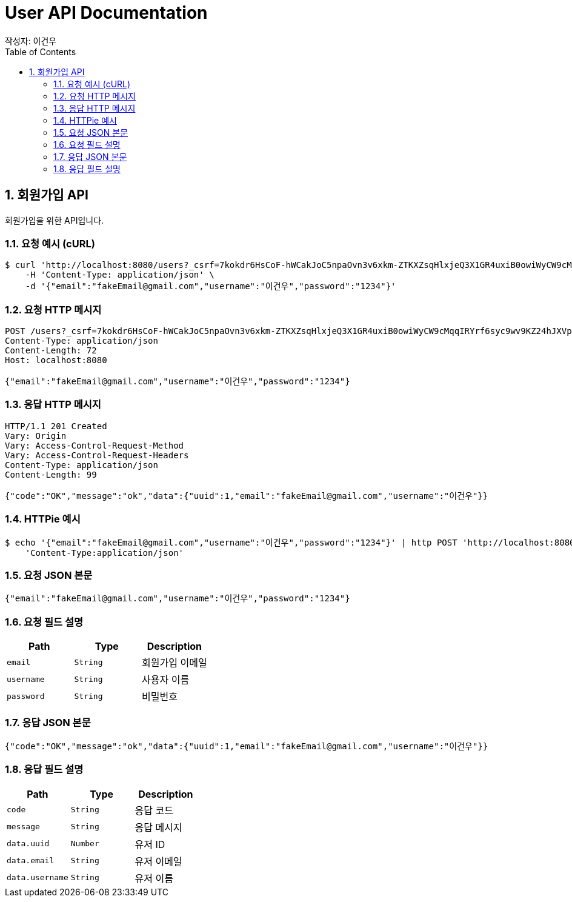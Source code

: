 = User API Documentation
작성자: 이건우
:toc:
:toclevels: 2
:sectnums:
:source-highlighter: rouge

== 회원가입 API

회원가입을 위한 API입니다.

=== 요청 예시 (cURL)

[source,bash]
----
$ curl 'http://localhost:8080/users?_csrf=7kokdr6HsCoF-hWCakJoC5npaOvn3v6xkm-ZTKXZsqHlxjeQ3X1GR4uxiB0owiWyCW9cMqqIRYrf6syc9wv9KZ24hJXVpAL1' -i -X POST \
    -H 'Content-Type: application/json' \
    -d '{"email":"fakeEmail@gmail.com","username":"이건우","password":"1234"}'
----

=== 요청 HTTP 메시지

[source,http,options="nowrap"]
----
POST /users?_csrf=7kokdr6HsCoF-hWCakJoC5npaOvn3v6xkm-ZTKXZsqHlxjeQ3X1GR4uxiB0owiWyCW9cMqqIRYrf6syc9wv9KZ24hJXVpAL1 HTTP/1.1
Content-Type: application/json
Content-Length: 72
Host: localhost:8080

{"email":"fakeEmail@gmail.com","username":"이건우","password":"1234"}
----

=== 응답 HTTP 메시지

[source,http,options="nowrap"]
----
HTTP/1.1 201 Created
Vary: Origin
Vary: Access-Control-Request-Method
Vary: Access-Control-Request-Headers
Content-Type: application/json
Content-Length: 99

{"code":"OK","message":"ok","data":{"uuid":1,"email":"fakeEmail@gmail.com","username":"이건우"}}
----

=== HTTPie 예시

[source,bash]
----
$ echo '{"email":"fakeEmail@gmail.com","username":"이건우","password":"1234"}' | http POST 'http://localhost:8080/users?_csrf=7kokdr6HsCoF-hWCakJoC5npaOvn3v6xkm-ZTKXZsqHlxjeQ3X1GR4uxiB0owiWyCW9cMqqIRYrf6syc9wv9KZ24hJXVpAL1' \
    'Content-Type:application/json'
----

=== 요청 JSON 본문

[source,json,options="nowrap"]
----
{"email":"fakeEmail@gmail.com","username":"이건우","password":"1234"}
----

=== 요청 필드 설명

|===
|Path |Type    |Description

|`+email+`    |`+String+` |회원가입 이메일
|`+username+` |`+String+` |사용자 이름
|`+password+` |`+String+` |비밀번호
|===

=== 응답 JSON 본문

[source,json,options="nowrap"]
----
{"code":"OK","message":"ok","data":{"uuid":1,"email":"fakeEmail@gmail.com","username":"이건우"}}
----

=== 응답 필드 설명

|===
|Path |Type    |Description

|`+code+`        |`+String+`  |응답 코드
|`+message+`     |`+String+`  |응답 메시지
|`+data.uuid+`   |`+Number+`  |유저 ID
|`+data.email+`  |`+String+`  |유저 이메일
|`+data.username+` |`+String+` |유저 이름
|===

